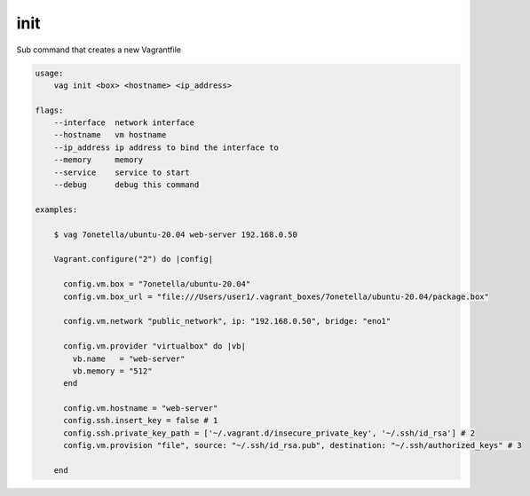 

init
----
Sub command that creates a new Vagrantfile

.. code-block:: bash

    usage:
        vag init <box> <hostname> <ip_address>

    flags:
        --interface  network interface
        --hostname   vm hostname
        --ip_address ip address to bind the interface to
        --memory     memory
        --service    service to start
        --debug      debug this command

    examples:

        $ vag 7onetella/ubuntu-20.04 web-server 192.168.0.50

        Vagrant.configure("2") do |config|

          config.vm.box = "7onetella/ubuntu-20.04"
          config.vm.box_url = "file:///Users/user1/.vagrant_boxes/7onetella/ubuntu-20.04/package.box"

          config.vm.network "public_network", ip: "192.168.0.50", bridge: "eno1"

          config.vm.provider "virtualbox" do |vb|
            vb.name   = "web-server"
            vb.memory = "512"
          end

          config.vm.hostname = "web-server"
          config.ssh.insert_key = false # 1
          config.ssh.private_key_path = ['~/.vagrant.d/insecure_private_key', '~/.ssh/id_rsa'] # 2
          config.vm.provision "file", source: "~/.ssh/id_rsa.pub", destination: "~/.ssh/authorized_keys" # 3

        end
